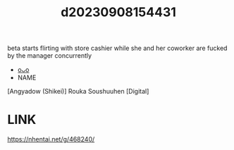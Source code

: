 :PROPERTIES:
:ID:       468ce986-5fd9-4384-a579-c741b6ad02aa
:END:
#+title: d20230908154431
#+filetags: :20230908154431:ntronary:
beta starts flirting with store cashier while she and her coworker are fucked by the manager concurrently
- [[id:29df88cd-758b-4cbb-bab4-0bd692d02aaa][oᴗo]]
- NAME
[Angyadow (Shikei)] Rouka Soushuuhen [Digital]
* LINK
https://nhentai.net/g/468240/
